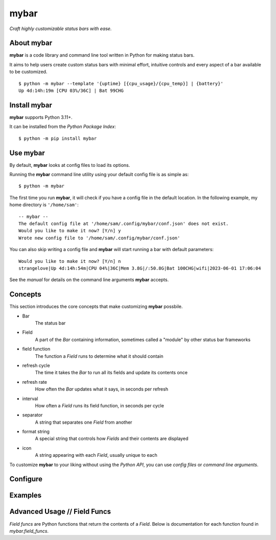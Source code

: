######
mybar
######
 
*Craft highly customizable status bars with ease.*


About mybar
======
**mybar** is a code library and command line tool written in Python for making
status bars.

It aims to help users create custom status bars with minimal effort, intuitive
controls and every aspect of a bar available to be customized.

::

   $ python -m mybar --template '{uptime} [{cpu_usage}/{cpu_temp}] | {battery}'
   Up 4d:14h:19m [CPU 03%/36C] | Bat 99CHG


Install mybar
========

**mybar** supports Python 3.11+.

It can be installed from the `Python Package Index`::

   $ python -m pip install mybar


Use mybar
======

By default, **mybar** looks at config files to load its options.

Running the **mybar** command line utility using your default config file is as simple as::

   $ python -m mybar

The first time you run **mybar**, it will check if you have a config file in the default location.
In the following example, my home directory is ``'/home/sam'``::

   -- mybar --
   The default config file at '/home/sam/.config/mybar/conf.json' does not exist.
   Would you like to make it now? [Y/n] y
   Wrote new config file to '/home/sam/.config/mybar/conf.json'

You can also skip writing a config file and **mybar** will start running a bar with default
parameters::

   Would you like to make it now? [Y/n] n
   strangelove|Up 4d:14h:54m|CPU 04%|36C|Mem 3.8G|/:50.8G|Bat 100CHG|wifi|2023-06-01 17:06:04

See the `manual` for details on the command line arguments **mybar** accepts.


Concepts
=========

This section introduces the core concepts that make customizing **mybar** possbile.

- Bar
      The status bar
- Field
      A part of the `Bar` containing information, sometimes called a "module" by
      other status bar frameworks
- field function
      The function a `Field` runs to determine what it should contain
- refresh cycle
      The time it takes the `Bar` to run all its fields and update its contents once
- refresh rate
      How often the `Bar` updates what it says, in seconds per refresh
- interval
      How often a `Field` runs its field function, in seconds per cycle
- separator
      A string that separates one `Field` from another
- format string
      A special string that controls how `Fields` and their contents are displayed
- icon
      A string appearing with each `Field`, usually unique to each


To customize **mybar** to your liking without using the `Python API`, you can use
`config files`
or `command line arguments`.


Configure
==========


Examples
=========


Advanced Usage // Field Funcs
============

`Field funcs` are Python functions that return the contents of a `Field`.
Below is documentation for each function found in `mybar.field_funcs`.

